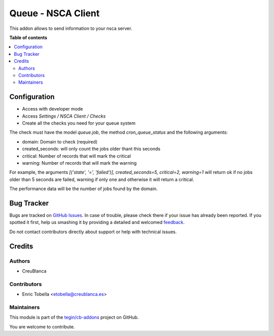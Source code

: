 ===================
Queue - NSCA Client
===================

.. !!!!!!!!!!!!!!!!!!!!!!!!!!!!!!!!!!!!!!!!!!!!!!!!!!!!
   !! This file is generated by oca-gen-addon-readme !!
   !! changes will be overwritten.                   !!
   !!!!!!!!!!!!!!!!!!!!!!!!!!!!!!!!!!!!!!!!!!!!!!!!!!!!

.. |badge1| image:: https://img.shields.io/badge/maturity-Beta-yellow.png
    :target: https://odoo-community.org/page/development-status
    :alt: Beta
.. |badge2| image:: https://img.shields.io/badge/licence-AGPL--3-blue.png
    :target: http://www.gnu.org/licenses/agpl-3.0-standalone.html
    :alt: License: AGPL-3
.. |badge3| image:: https://img.shields.io/badge/github-tegin%2Fcb--addons-lightgray.png?logo=github
    :target: https://github.com/tegin/cb-addons/tree/14.0/queue_nsca_client
    :alt: tegin/cb-addons

|badge1| |badge2| |badge3| 

This addon allows to send information to your nsca server.

**Table of contents**

.. contents::
   :local:

Configuration
=============

* Access with developer mode
* Access *Settings / NSCA Client / Checks*
* Create all the checks you need for your queue system

The check must have the model *queue.job*, the method *cron_queue_status* and
the following arguments:

- domain: Domain to check (required)
- created_seconds: will only count the jobs older thant this seconds
- critical: Number of records that will mark the critical
- warning: Number of records that will mark the warning

For example, the arguments *[('state', '=', 'failed')], created_seconds=5, critical=2, warning=1*
will return ok if no jobs older than 5 seconds are failed, warning if only one
and otherwise it will return a critical.

The performance data will be the number of jobs found by the domain.

Bug Tracker
===========

Bugs are tracked on `GitHub Issues <https://github.com/tegin/cb-addons/issues>`_.
In case of trouble, please check there if your issue has already been reported.
If you spotted it first, help us smashing it by providing a detailed and welcomed
`feedback <https://github.com/tegin/cb-addons/issues/new?body=module:%20queue_nsca_client%0Aversion:%2014.0%0A%0A**Steps%20to%20reproduce**%0A-%20...%0A%0A**Current%20behavior**%0A%0A**Expected%20behavior**>`_.

Do not contact contributors directly about support or help with technical issues.

Credits
=======

Authors
~~~~~~~

* CreuBlanca

Contributors
~~~~~~~~~~~~

* Enric Tobella <etobella@creublanca.es>

Maintainers
~~~~~~~~~~~

This module is part of the `tegin/cb-addons <https://github.com/tegin/cb-addons/tree/14.0/queue_nsca_client>`_ project on GitHub.

You are welcome to contribute.
